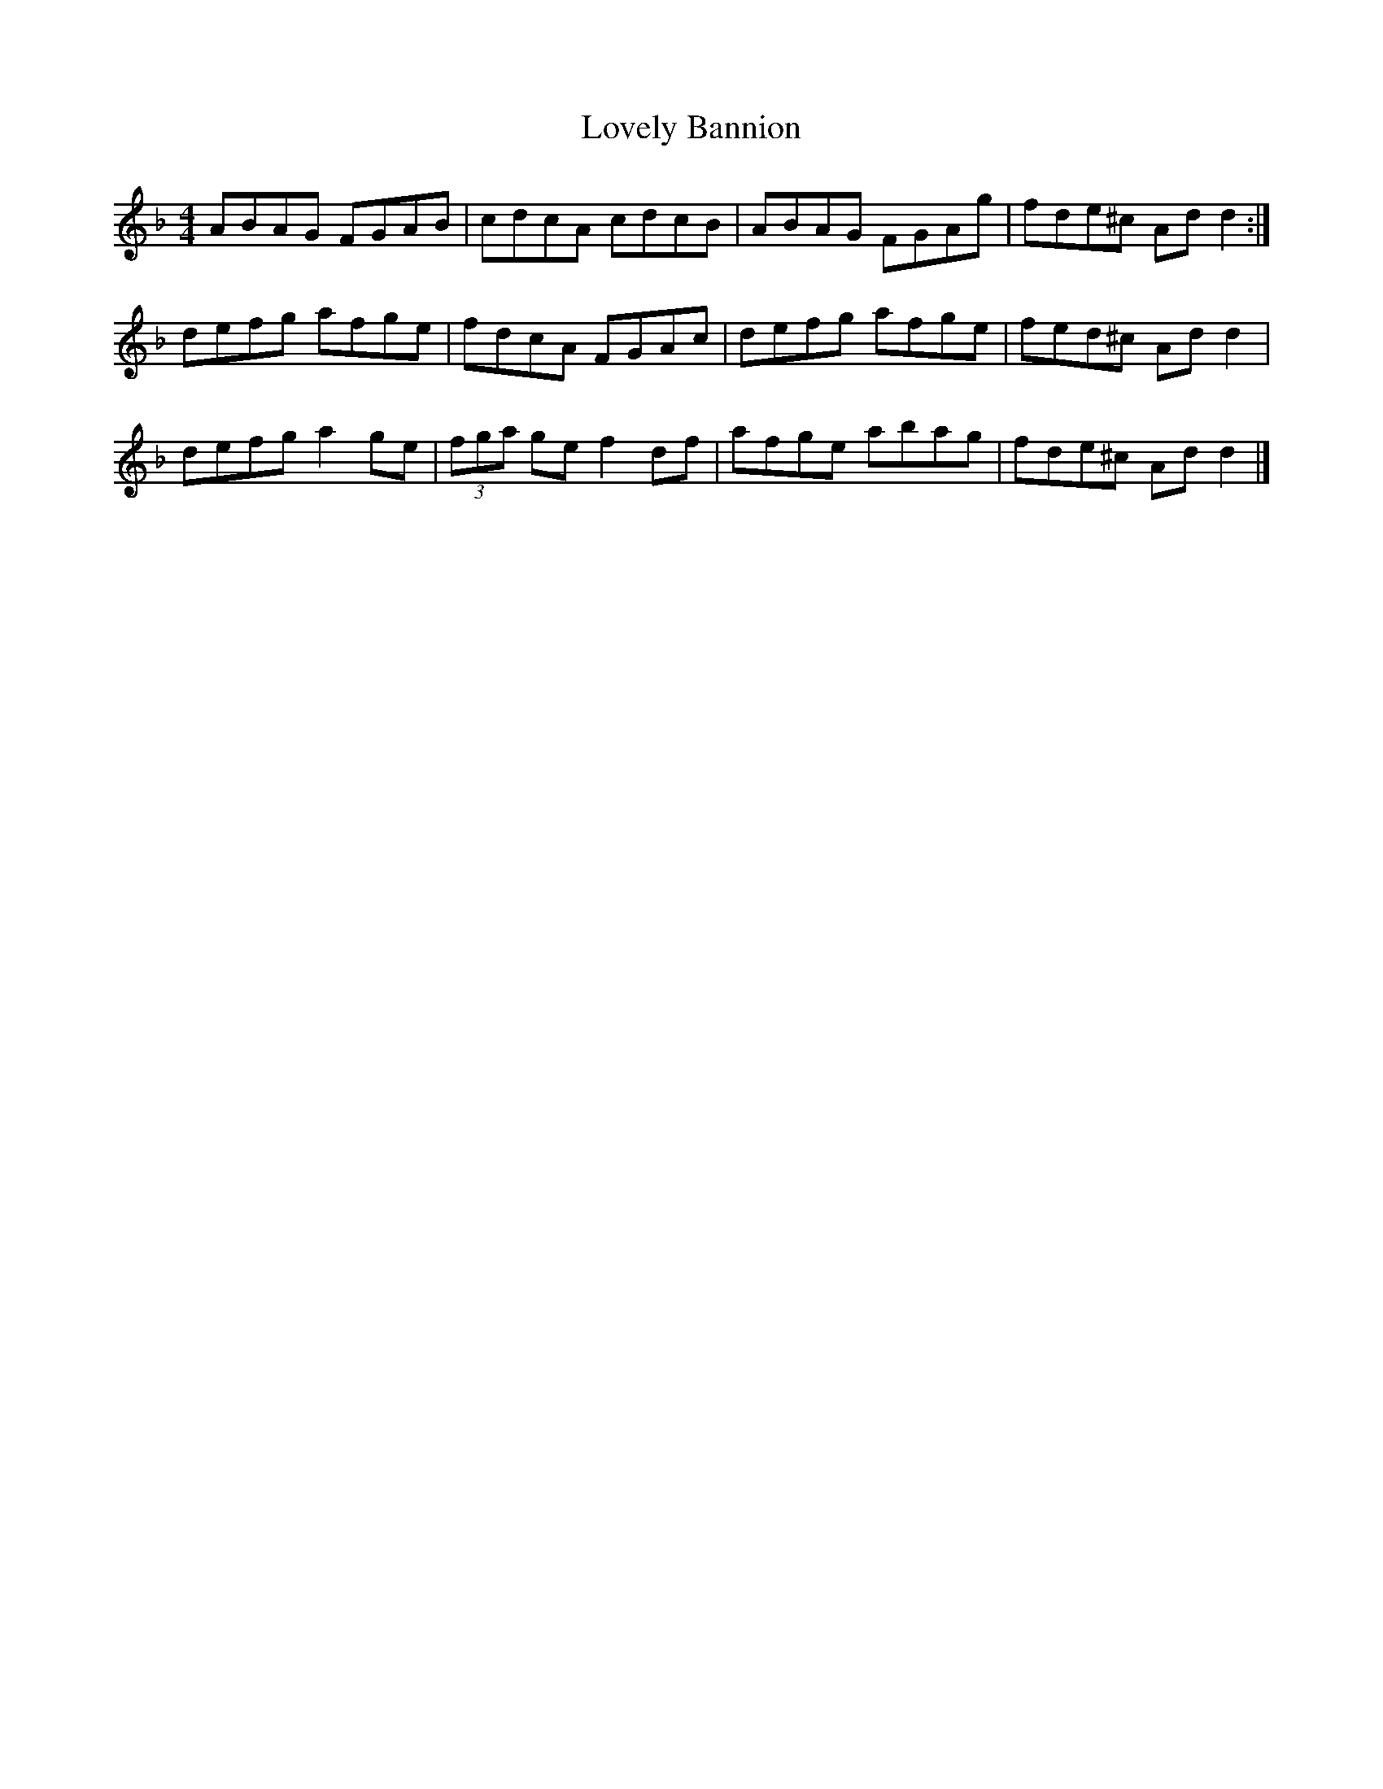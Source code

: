 X: 2
T: Lovely Bannion
Z: Nigel Gatherer
S: https://thesession.org/tunes/5004#setting17366
R: barndance
M: 4/4
L: 1/8
K: Dmin
ABAG FGAB | cdcA cdcB | ABAG FGAg | fde^c Ad d2 :|defg afge | fdcA FGAc | defg afge | fed^c Ad d2 |defg a2 ge | (3fga ge f2 df | afge abag | fde^c Ad d2 |]
